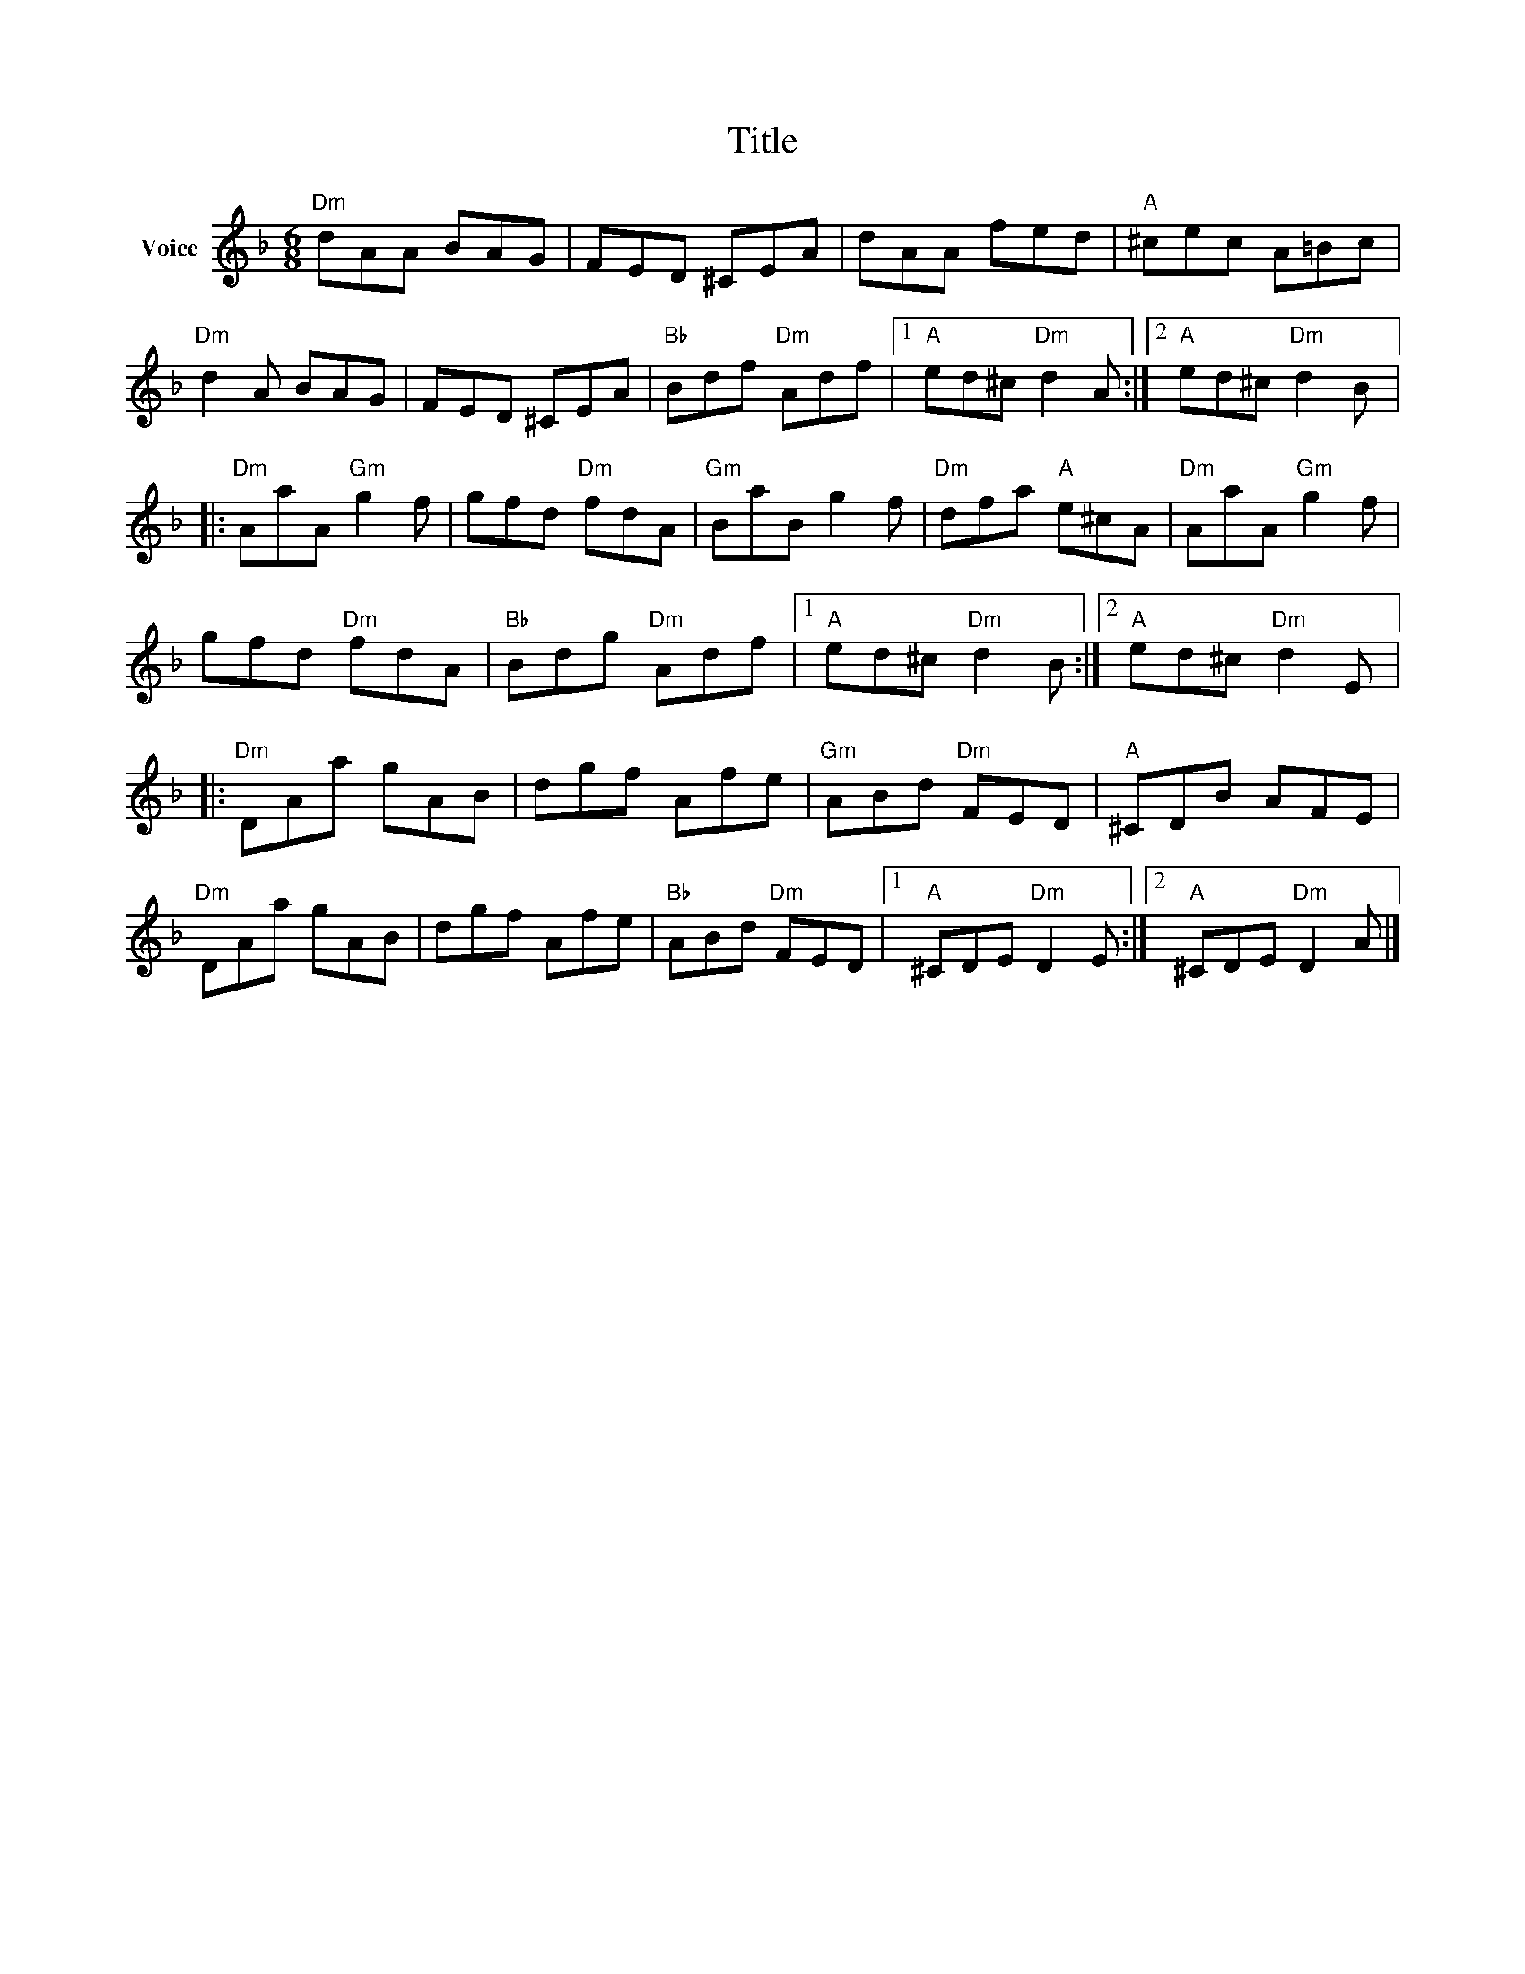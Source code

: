 X:1
T:Title
L:1/8
M:6/8
I:linebreak $
K:F
V:1 treble nm="Voice"
V:1
"Dm" dAA BAG | FED ^CEA | dAA fed |"A" ^cec A=Bc |"Dm" d2 A BAG | FED ^CEA |"Bb" Bdf"Dm" Adf |1 %7
"A" ed^c"Dm" d2 A :|2"A" ed^c"Dm" d2 B |:"Dm" AaA"Gm" g2 f | gfd"Dm" fdA |"Gm" BaB g2 f | %12
"Dm" dfa"A" e^cA |"Dm" AaA"Gm" g2 f | gfd"Dm" fdA |"Bb" Bdg"Dm" Adf |1"A" ed^c"Dm" d2 B :|2 %17
"A" ed^c"Dm" d2 E |:"Dm" DAa gAB | dgf Afe |"Gm" ABd"Dm" FED |"A" ^CDB AFE |"Dm" DAa gAB | %23
 dgf Afe |"Bb" ABd"Dm" FED |1"A" ^CDE"Dm" D2 E :|2"A" ^CDE"Dm" D2 A |] %27
